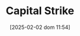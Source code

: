 :PROPERTIES:
:ID:       49067155-9d3a-406f-919c-9c2db45f8348
:mtime:    20211202152740 20211125115519
:ctime:    20211125115519
:END:
#+title:      Capital Strike
#+date:       [2025-02-02 dom 11:54]
#+filetags:   :placeholder:
#+identifier: 20250202T115448
#+OPTIONS: num:nil ^:{} toc:nil

